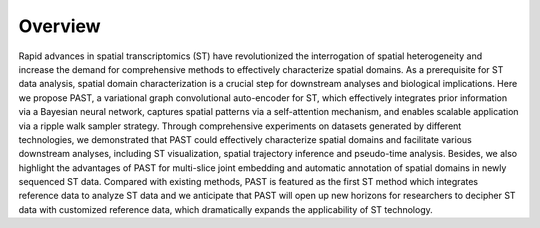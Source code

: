 Overview
----

.. image:: PAST_Overview.png
   :width: 700px
   :align: center

Rapid advances in spatial transcriptomics (ST) have revolutionized the interrogation of spatial heterogeneity and increase the demand for comprehensive methods to effectively characterize spatial domains. As a prerequisite for ST data analysis, spatial domain characterization is a crucial step for downstream analyses and biological implications. Here we propose PAST, a variational graph convolutional auto-encoder for ST, which effectively integrates prior information via a Bayesian neural network, captures spatial patterns via a self-attention mechanism, and enables scalable application via a ripple walk sampler strategy. Through comprehensive experiments on datasets generated by different technologies, we demonstrated that PAST could effectively characterize spatial domains and facilitate various downstream analyses, including ST visualization, spatial trajectory inference and pseudo-time analysis. Besides, we also highlight the advantages of PAST for multi-slice joint embedding and automatic annotation of spatial domains in newly sequenced ST data. Compared with existing methods, PAST is featured as the first ST method which integrates reference data to analyze ST data and we anticipate that PAST will open up new horizons for researchers to decipher ST data with customized reference data, which dramatically expands the applicability of ST technology.
